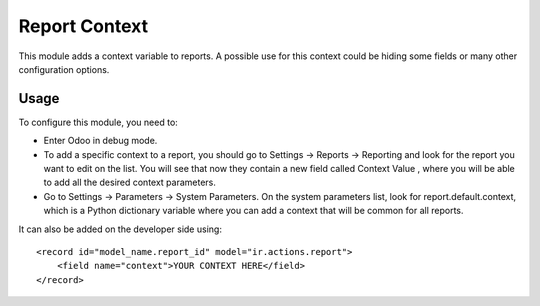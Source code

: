 ==============
Report Context
==============

This module adds a context variable to reports. A possible use for this
context could be hiding some fields or many other configuration options.

Usage
=====

To configure this module, you need to:

* Enter Odoo in debug mode.
* To add a specific context to a report, you should go to Settings ->
  Reports -> Reporting and look for the report you want to edit on the
  list. You will see that now they contain a new field called Context Value
  , where you will be able to add all the desired context parameters.
* Go to Settings -> Parameters -> System Parameters. On the system
  parameters list, look for report.default.context, which is a Python
  dictionary variable where you can add a context that will be common for
  all reports.

It can also be added on the developer side using::

    <record id="model_name.report_id" model="ir.actions.report">
        <field name="context">YOUR CONTEXT HERE</field>
    </record>

